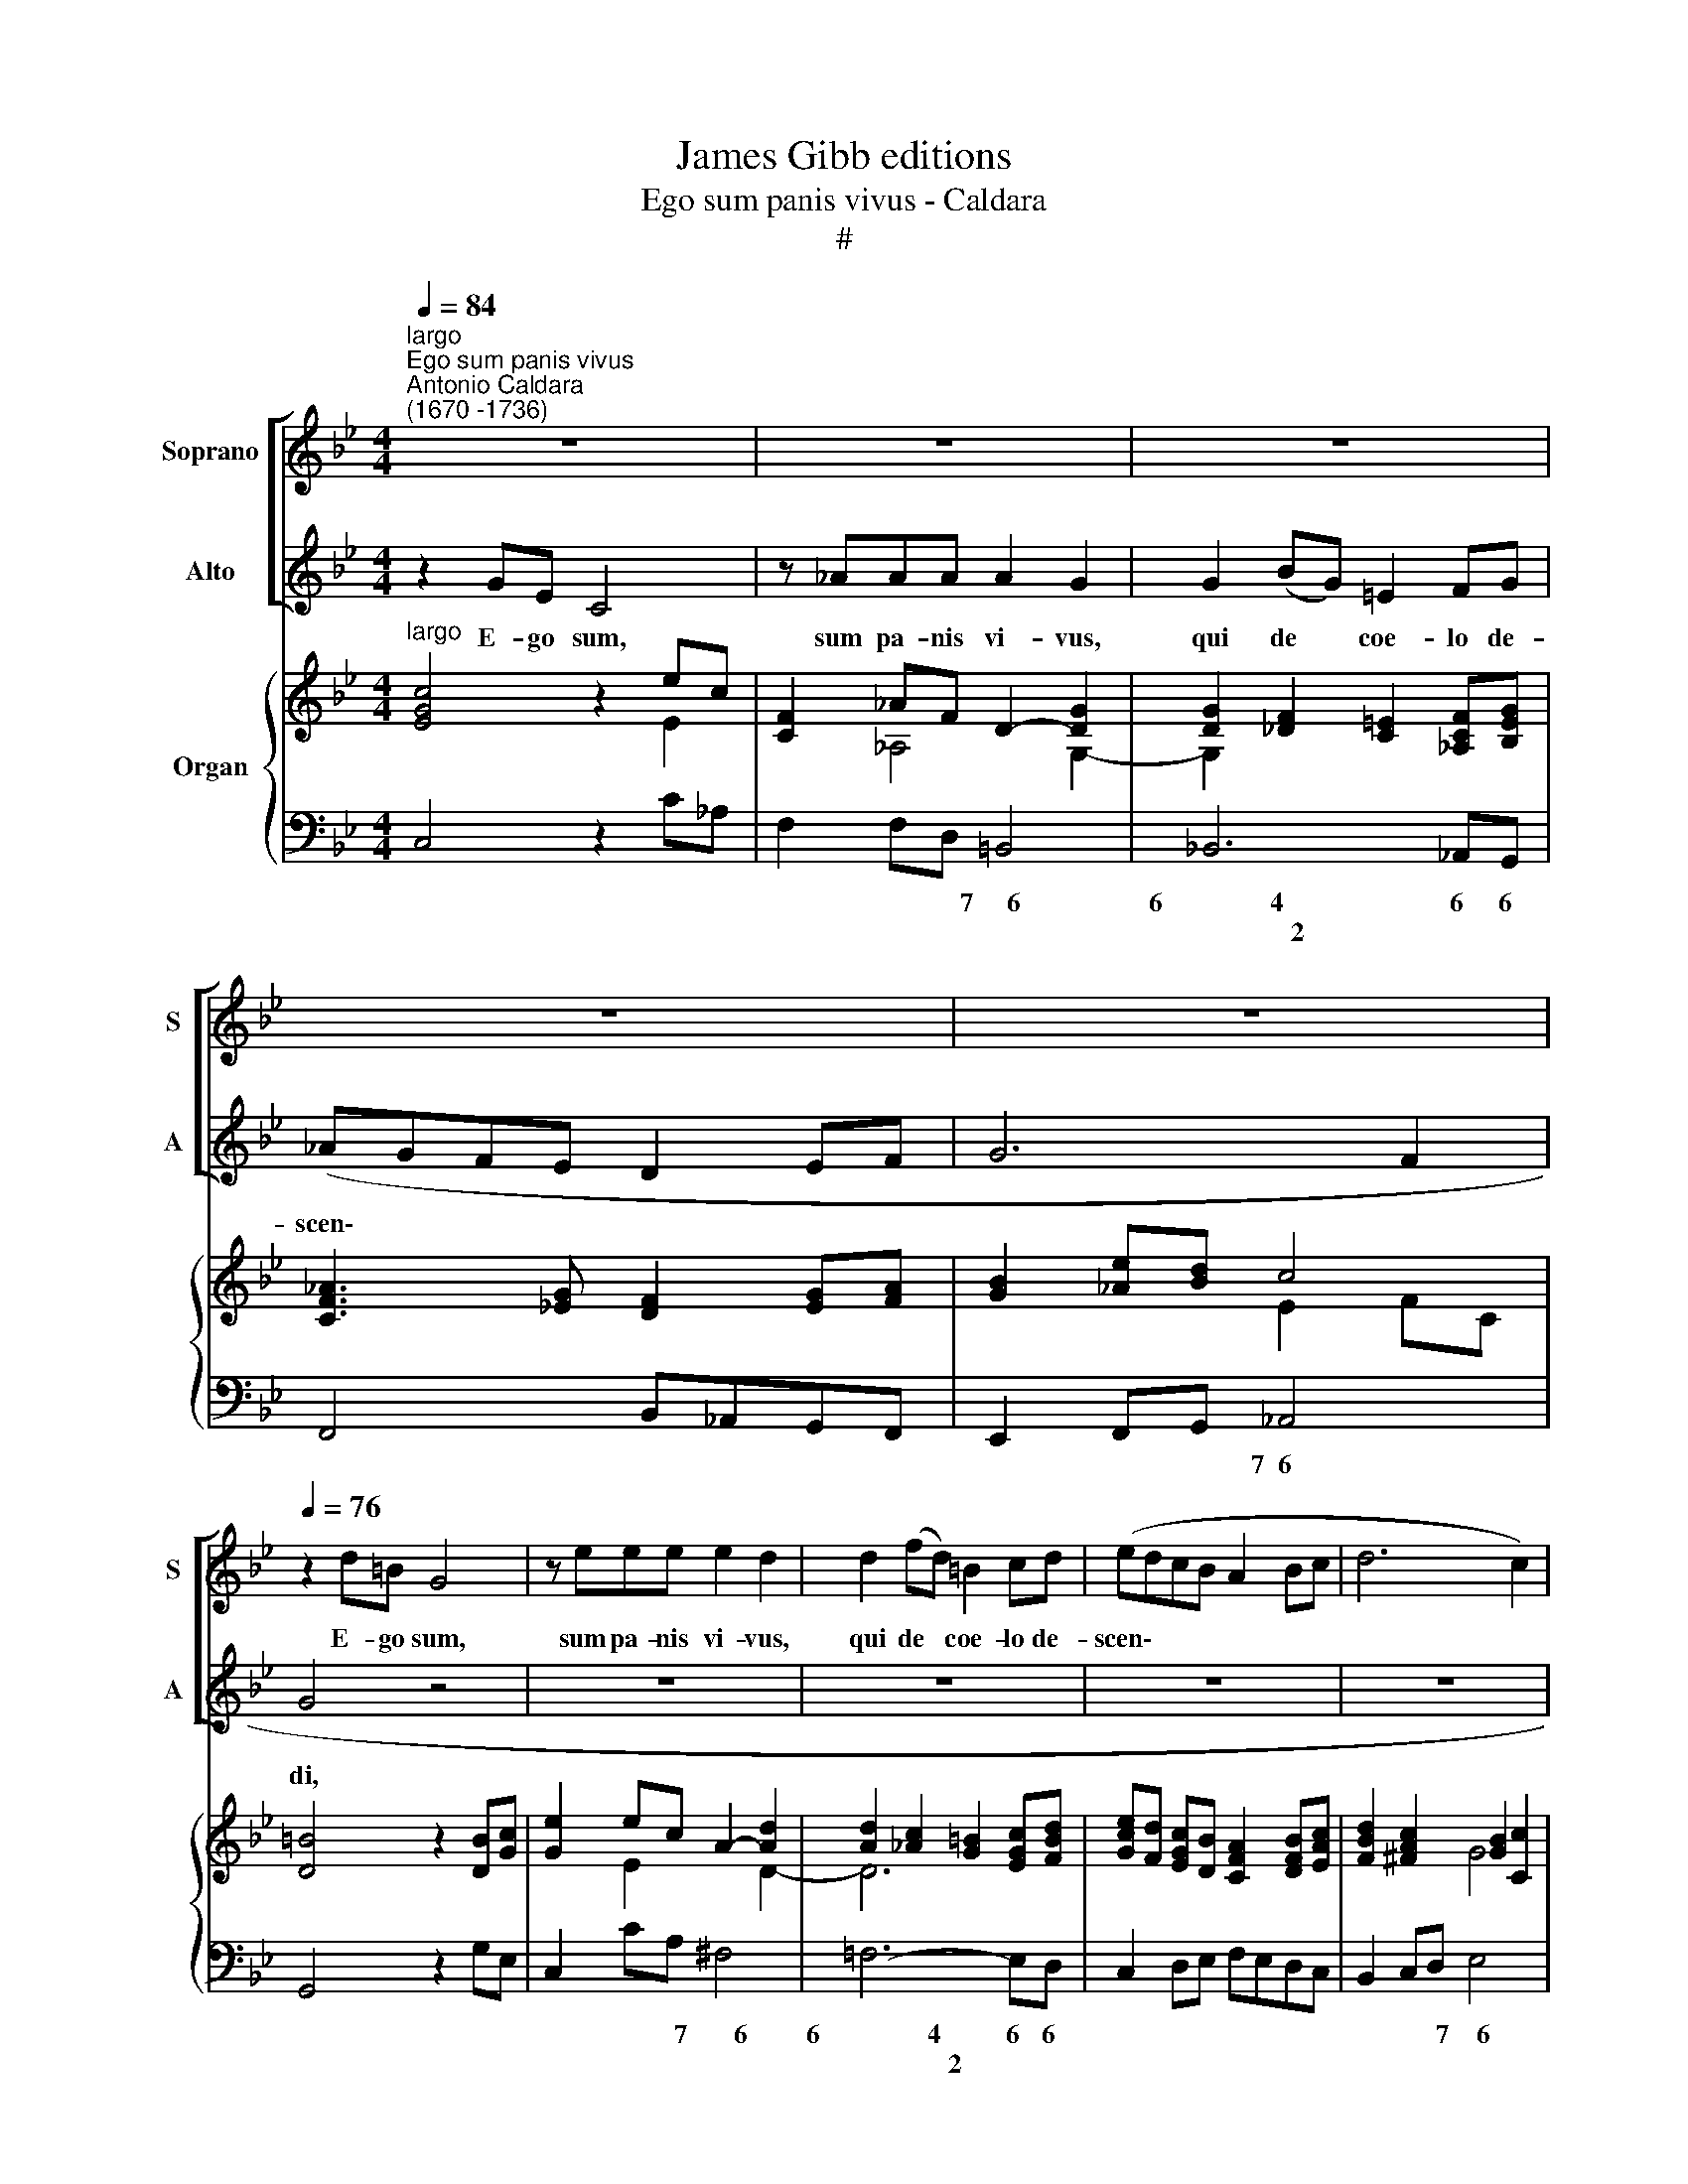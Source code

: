 X:1
T:James Gibb editions
T:Ego sum panis vivus - Caldara
T:#
%%score [ 1 2 ] { ( 3 4 ) | 5 }
L:1/8
Q:1/4=84
M:4/4
K:Bb
V:1 treble nm="Soprano" snm="S"
V:2 treble nm="Alto" snm="A"
V:3 treble nm="Organ"
V:4 treble 
V:5 bass 
V:1
"^largo""^Ego sum panis vivus""^Antonio Caldara\n(1670 -1736)" z8 | z8 | z8 | z8 | z8 | %5
w: |||||
[Q:1/4=76][Q:1/4=76][Q:1/4=76] z2 d=B G4 | z eee e2 d2 | d2 (fd) =B2 cd | (edcB A2 Bc | d6 c2) | %10
w: E- go sum,|sum pa- nis vi- vus,|qui de * coe- lo de-|scen\- * * * * * *||
 d4 z2 dB | G4- z ccc | c2 B2 c2 (ec) | A2 Bc (Bc d2- | dcBA G2 AB | c4- cB AB/c/ | d2) d2 z2 dd | %17
w: di, e- go|sum, sum pa- nis|vi- vus, qui de *|coe- lo de- scen\- * *|||* di, qui de|
 (gf)ed (c2 fe | de f4- e_d | c3 B/_A/ B2 e2- | e2 d2) e4 | z4 z2 (d/c/) (=B/A/) | G2 A=B (cec_A | %23
w: coe\- * lo de- scen\- * *|||* * di,|qui * de *|coe- lo de- scen\- * * *|
 ^F4 G=B c2- | c2 =BA B4) | c8 ||[M:3/2]"^andante"[Q:1/4=180] z12 | z12 | z12 | z12 | z4 z4 G4 | %31
w: ||di;|||||si|
[M:3/2][Q:1/4=180][Q:1/4=180][Q:1/4=180] d4 c4 B4 | c6 B2 A4 | d4 c8 | (B6 A2) G4 | z4 c6 B2 | %36
w: quis man- du-|ca- ve- rit|ex hoc|pa\- * ne,|vi- vet,|
 A4 F4 z4 | z4 F4 B4 | G4 G4 c2 B2 | (A8 B4- | B4 A8) | B8 F4 | c4 B4 A4 | B6 A2 G4 | c4 B8 | %45
w: vi- vet,|vi- vet,|vi- vet in ae-|ter\- *||num, si|quis man- du-|ca- ve- rit|ex hoc|
 (A6 G2) F4 | z4 d6 c2 | B4 B4 d4- | d4 (c2 B2) (c4- | c4 B2 A2 B4- | A12) | G8 z4 | z12 | z12 | %54
w: pa\- * ne,|vi- vet,|vi- vet in|* ae\- * ter\-|||num,|||
 z12 | z4 c6 B2 | _A4 F4 z4 | z4 F4 B4 | G4 G4 A2 =B2 | (c6 e2 d2 c2 | =B2 c2 d8- | d4 G4 c4- | %62
w: |vi- vet,|vi- vet,|vi- vet,|vi- vet in ae-|ter\- * * *|||
 c4 =B8) | c4 c4 c4 | (f4 d4)"^adagio" c4 |[Q:1/4=140] (=B8 c4- | c4 =B8) | !fermata!c12 |] %68
w: |num, vi- vet|in * ae-|ter\- *||num.|
V:2
 z2 GE C4 | z _AAA A2 G2 | G2 (BG) =E2 FG | (_AGFE D2 EF | G6 F2 | G4 z4 | z8 | z8 | z8 | z8 | %10
w: E- go sum,|sum pa- nis vi- vus,|qui de * coe- lo de-|scen\- * * * * * *||di,|||||
 z2 A^F D4 | z GGG G2 ^F2 | G2 BG) (E4- | EF)DC (D3 E/F/ | G4- GFED | C2 DE F4- | FE DE/F/ G2) G2 | %17
w: e- go sum,|sum pa- nis vi- vus,|qui de * coe\-|* * lo de- scen\- * *|||* * * * * * di,|
 z2 GG (cB)_AG | (F3 B/_A/ GA B2- | BE _A4 G2 | F4) E2 (G/F/) (E/D/) | C2 DE (F_AFD | =B,2 CD E4- | %23
w: qui de coe\- * lo de-|scen\- * * * * *||* di, qui * de *|coe- lo de- scen\- * * *||
 E2 DC =B,G ED/C/) | D8 | C8 ||[M:3/2] z4 z4 C4 | G4 F4 E4 | F6 E2 D4 | G4 F8 | (E6 D2) C4 | %31
w: ||di;|si|quis man- du-|ca- ve- rit|ex hoc|pa\- * ne,|
[M:3/2] z12 | z12 | z12 | z4 G6 F2 | E4 C4 z4 | z4 C4 F4 | D4 B,4 F4- | F4 (E2 D2) (E4- | %39
w: |||vi- vet,|vi- vet,|vi- vet,|vi- vet in|* ae\- * ter\-|
 E4 D2 C2 D4 | C12) | B,8 z4 | z12 | z12 | z12 | z4 F6 E2 | D4 D4 A4- | A4 (G2 ^F2) (G4 | %48
w: ||num,||||vi- vet,|vi- vet in|* ae\- * ter\-|
 E6 E2 D2 C2 | D8 G4- | G4 ^F8) | G8 D4 | G4 F4 E4 | F6 E2 D4 | G4 F8 | (E6 D2) C4 | z4 F6 E2 | %57
w: |||num, si|quis man- du-|ca- ve- rit|ex hoc|pa\- * ne,|vi- vet,|
 D4 B,4 z4 | z12 | z4 C4 F4 | D4 D4 E2 F2 | (G6 F2 E2 F2 | D12) | C4- E4 E4- | (_A4 F4) E4 | %65
w: vi- vet,||vi- vet,|vi- vet in ae-|ter\- * * *||num, vi- vet|in * ae-|
 (D8 E4 | D12) | !fermata!C12 |] %68
w: ter\- *||num.|
V:3
"^largo" [EGc]4 z2 ec | [CF]2 _AF D2- [DG]2 | [DG]2 [_DF]2 [C=E]2 [_A,CF][B,EG] | %3
 [CF_A]3 [_EG] [DF]2 [EG][FA] | [GB]2 [_Ae][Bd] c4 | [D=B]4 z2 [DB][Gc] | [Ge]2 ec A2- [Ad]2 | %7
 [Ad]2 [_Ac]2 [G=B]2 [EGc][FBd] | [Gce][Fd] [EGc][DB] [CFA]2 [DFB][EAc] | %9
 [FBd]2 [^FAc]2 [GB]2 [Cc]2 | [D^FA]4 [DGd]4 | [B,EG]2 ge c4- | cB dB G4 | [CA]2 [DB][Ec] [DFB]4 | %14
 [Dd]4 [Gc][FB] [EA][DG] | [CF]4 [CFc]4 | [DFB]4 B3 A | G2 B2 E2 [Fc]2 | %18
 [FB]3 [F_A]- [FG][FA] [EB]2- | B2 _A4 G2 | c_A [DF]2 [B,EG]4 | E2 FG [F_A]4 | %22
 [=B,DG]2 [CE=A][DF=B] [Ec]4 | [^FA]4 G4- | [DFG]6 [G,DF]2 | [G,C=E]8 || %26
[M:3/2]"^andante" [E,G,C]12 | [G,CE]12 | [_A,DF]12 | G4 F8 | [G,CE]12 |[M:3/2] [G,DG]12 | %32
 [A,C^F]12 | [CDA]12 | [B,DG]12 | E4 G4 E4 | [A,C]4 [CF]4 [CFA]4 | [DFB]4 [B,F]4 [DB]4 | %38
 [B,G]8- [CG]4 | [CA]8 [DFB]4- | [GB]4 [FA]4- [EA]4 | [B,DB]8 [Fd]4 | [Fc]12 | [=EB]12 | c4 B8 | %45
 [FA]12 | d8 c4 | B8 d4- | d4 c2 B2 c4- | c4 B2 A2 B4 | A12 | [B,DG]12 | G8- G2 A2 | =B4 A4 B4 | %54
 c8 =B4 | c6 _B2 _A2 G2 | _A4 c4 A4 | [DF]4 [FB]4 [DF]4 | [B,EG]8 A2 =B2 | c8 d2 c2 | [DG=B]12- | %61
 [DGB]4 c6 _B2 | _A4 G4 F4 | [CE]4 [EG]4 c4- | c4 d4 c4 | [DG=B]8 [E=Ac-]4 | c4 =B8 | %67
 !fermata![=EGc]12 |] %68
V:4
 x6 E2 | x2 _A,4 G,2- | G,2 x6 | x8 | x4 E2 FC | x8 | x2 E2 x2 D2- | D6 x2 | x8 | x4 G4 | x8 | %11
 x2 G4 [C^F]2 | [DG]4 E4- | E2 x2 x4 | B3 A x4 | x8 | x4 [DG]2 [B,D]2 | [B,E]4 C4 | D3 B, B,3 _D | %19
 [CE]4 [B,E]4 | [CF]2 x2 x4 | [CE]4 C2 D2 | x4 G2 _A2 | E2 DC [=B,D]2 [CE]2 | x8 | x8 || %26
[M:3/2] x12 | x12 | x12 | [G,D]12 | x12 |[M:3/2] x12 | x12 | x12 | x12 | [G,C]12 | x12 | %37
 x4 x4 F4- | F4 E8- | E8 x4 | C12 | x12 | x12 | x12 | [CG]12 | C8 _E4 | [DA]12- | %47
 [DA]4 [DG]4 [DB]4 | [EG]12 | [DG]12- | [EG]4 [D^F]4- [CF]4 | x12 | =B,4 C2 D2 E4 | F12 | G4 F8 | %55
 E12 | [CF]12 | B,12 | x4 x4 [DF]4 | [EG]4 [CE]4 [F_A]4 | x12 | x4 [CG]8- | [CD]4 [=B,D]8 | %63
 x4 x4 [E_A]4- | [FA]8 [E_A]4 | x12 | [DG]8- [DF]4 | x12 |] %68
V:5
 C,4 z2 C_A, | F,2 F,D, =B,,4 | _B,,6 _A,,G,, | F,,4 B,,_A,,G,,F,, | E,,2 F,,G,, _A,,4 | %5
w: |* * * 7~~~~~6|6~~~~~~~~~~~~~~~~4 6 6||* * * 7~~6|
w: ||~~~~~~~~~~~~~~~~~~2 * *|||
 G,,4 z2 G,E, | C,2 CA, ^F,4 | !courtesy!=F,6- E,D, | C,2 D,E, F,E,D,C, | B,,2 C,D, E,4 | %10
w: |* * * 7~~~~~~~6|6~~~~~~~~~~~~~~~~4 6 6||* * * 7~~~~6|
w: ||~~~~~~~~~~~~~~~~~~2 * *|||
 D,4 B,,4 | E,2 E,C, A,,4 | G,,4 C,4 | F,4 B,3 A, | G,3 F, E,D,C,B,, | A,,8 | B,,3 A,, G,,2 G,F, | %17
w: * 6|* * * 7~~~~~~~~~~~`6|4~~~~~~~3 *|7 * *||||
w: |||||||
 E,F, G,2 _A,4 | B,CDD, E,F, G,2 | _A,4 E,2 G,E, | _A,F,B,B,, E,4 | _A,3 G, F,4- | F,2 E,D, C,4 | %23
w: * * * 5~~~~~~~~~6|* * * 6 9 * 6~~~~5|9~~~~~~~8 5 * *|6 * * * *|* * ~~~~~~~~~~~~~~6|4 * * 5~~~~~~~~~6|
w: |* * * 5 * * *|* 4 * *|5 * * * *||2 * * *|
 D,4 G,,4- | G,,8 | C,8 ||[M:3/2] C,12 | C,12 | C,12 | =B,,12 | C,12 |[M:3/2] !courtesy!_B,,12 | %32
w: 9~~8~~~7 ~~~~~~~~~6|5||||4|6~~~~~~~~~5||6|
w: * ~~~~~~~~~4|4||||2||||
 A,,12 | ^F,,12 | G,,12 | C,4 E,4 C,4 | F,4 A,4 F,4 | B,,4 D,4 B,,4 | E,12 | F,8 B,,4 | E,4 F,8 | %41
w: 6|6~~~~~~~~5|||||9~~~~~8|7 *|6 *|
w: ||||||||5 *|
 B,,8 B,4 | A,12 | G,12 | =E,12 | F,12 | ^F,12 | G,12 | C,12 | G,12 | C,4 D,8 | G,,12 | %52
w: |6|6|6~~~~~~~5|7|6~~~~~~~~~~~~~5|9~~~~~~8|9~~~~~~~8|4~~~~3|6 *||
w: |||||||||5 *||
 G,,4 A,,2 =B,,2 C,4 | D,12 | E,4 D,8 | C,12 | F,4 _A,4 F,4 | B,,4 D,4 B,,4 | E,8 D,4 | %59
w: * 6 5 *|6|6 7~~~6||||* 5~~~~~6|
w: |||||||
 C,4 _A,4 F,4 | G,8 F,4 | E,12 | F,4 G,8 | C,4 C4 _A,4 | F,12- | F,8 ^F,4 | G,12 | !fermata!C,12 |] %68
w: * * 6||7~~~~~~~6|6 *|* * 5|~~~~~~~~~6~~~~~~~~7|4 7|4||
w: |||5 *|||2 5|||

